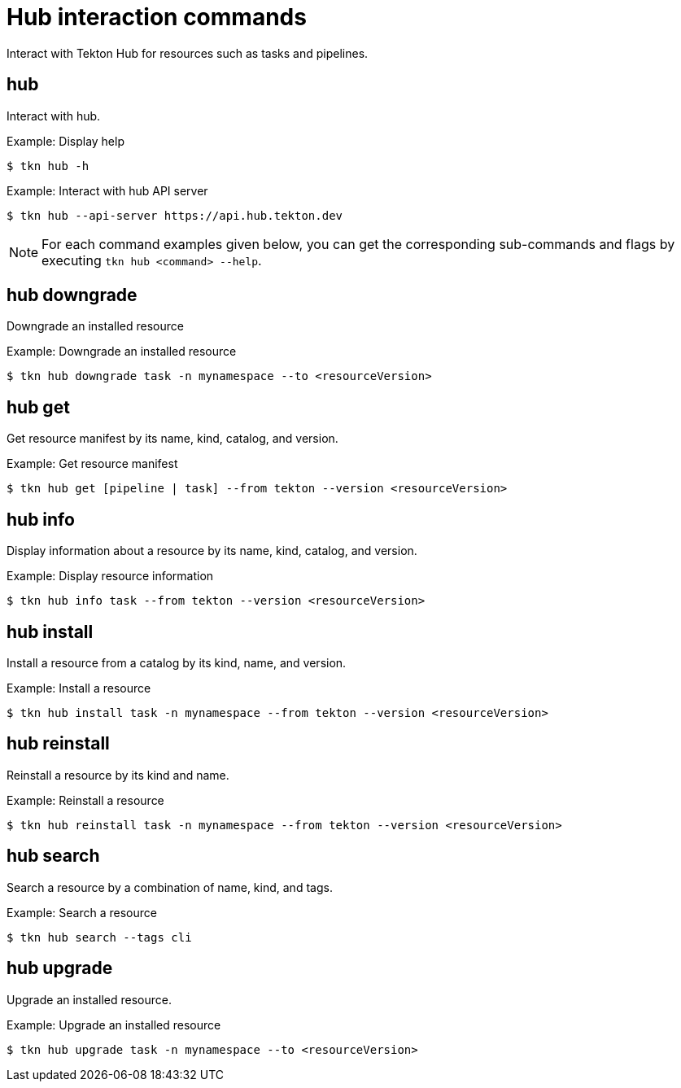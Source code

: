 // Module included in the following assemblies:
//
// *  cli_reference/tkn_cli/op-tkn-reference.adoc

[id="op-tkn-hub-interaction_{context}"]
= Hub interaction commands

Interact with Tekton Hub for resources such as tasks and pipelines.

== hub
Interact with hub.

.Example: Display help
[source,terminal]
----
$ tkn hub -h
----

.Example: Interact with hub API server
[source,terminal]
----
$ tkn hub --api-server https://api.hub.tekton.dev
----

[NOTE]
====
For each command examples given below, you can get the corresponding sub-commands and flags by executing `tkn hub <command> --help`.
====

== hub downgrade
Downgrade an installed resource

.Example: Downgrade an installed resource
[source,terminal]
----
$ tkn hub downgrade task -n mynamespace --to <resourceVersion>
----

== hub get
Get resource manifest by its name, kind, catalog, and version.

.Example: Get resource manifest
[source,terminal]
----
$ tkn hub get [pipeline | task] --from tekton --version <resourceVersion>
----

== hub info
Display information about a resource by its name, kind, catalog, and version.

.Example: Display resource information
[source,terminal]
----
$ tkn hub info task --from tekton --version <resourceVersion>
----

== hub install
Install a resource from a catalog by its kind, name, and version.

.Example: Install a resource
[source,terminal]
----
$ tkn hub install task -n mynamespace --from tekton --version <resourceVersion>
----

== hub reinstall
Reinstall a resource by its kind and name.

.Example: Reinstall a resource
[source,terminal]
----
$ tkn hub reinstall task -n mynamespace --from tekton --version <resourceVersion>
----

== hub search
Search a resource by a combination of name, kind, and tags.

.Example: Search a resource
[source,terminal]
----
$ tkn hub search --tags cli
----

== hub upgrade
Upgrade an installed resource.

.Example: Upgrade an installed resource
[source,terminal]
----
$ tkn hub upgrade task -n mynamespace --to <resourceVersion>
----
